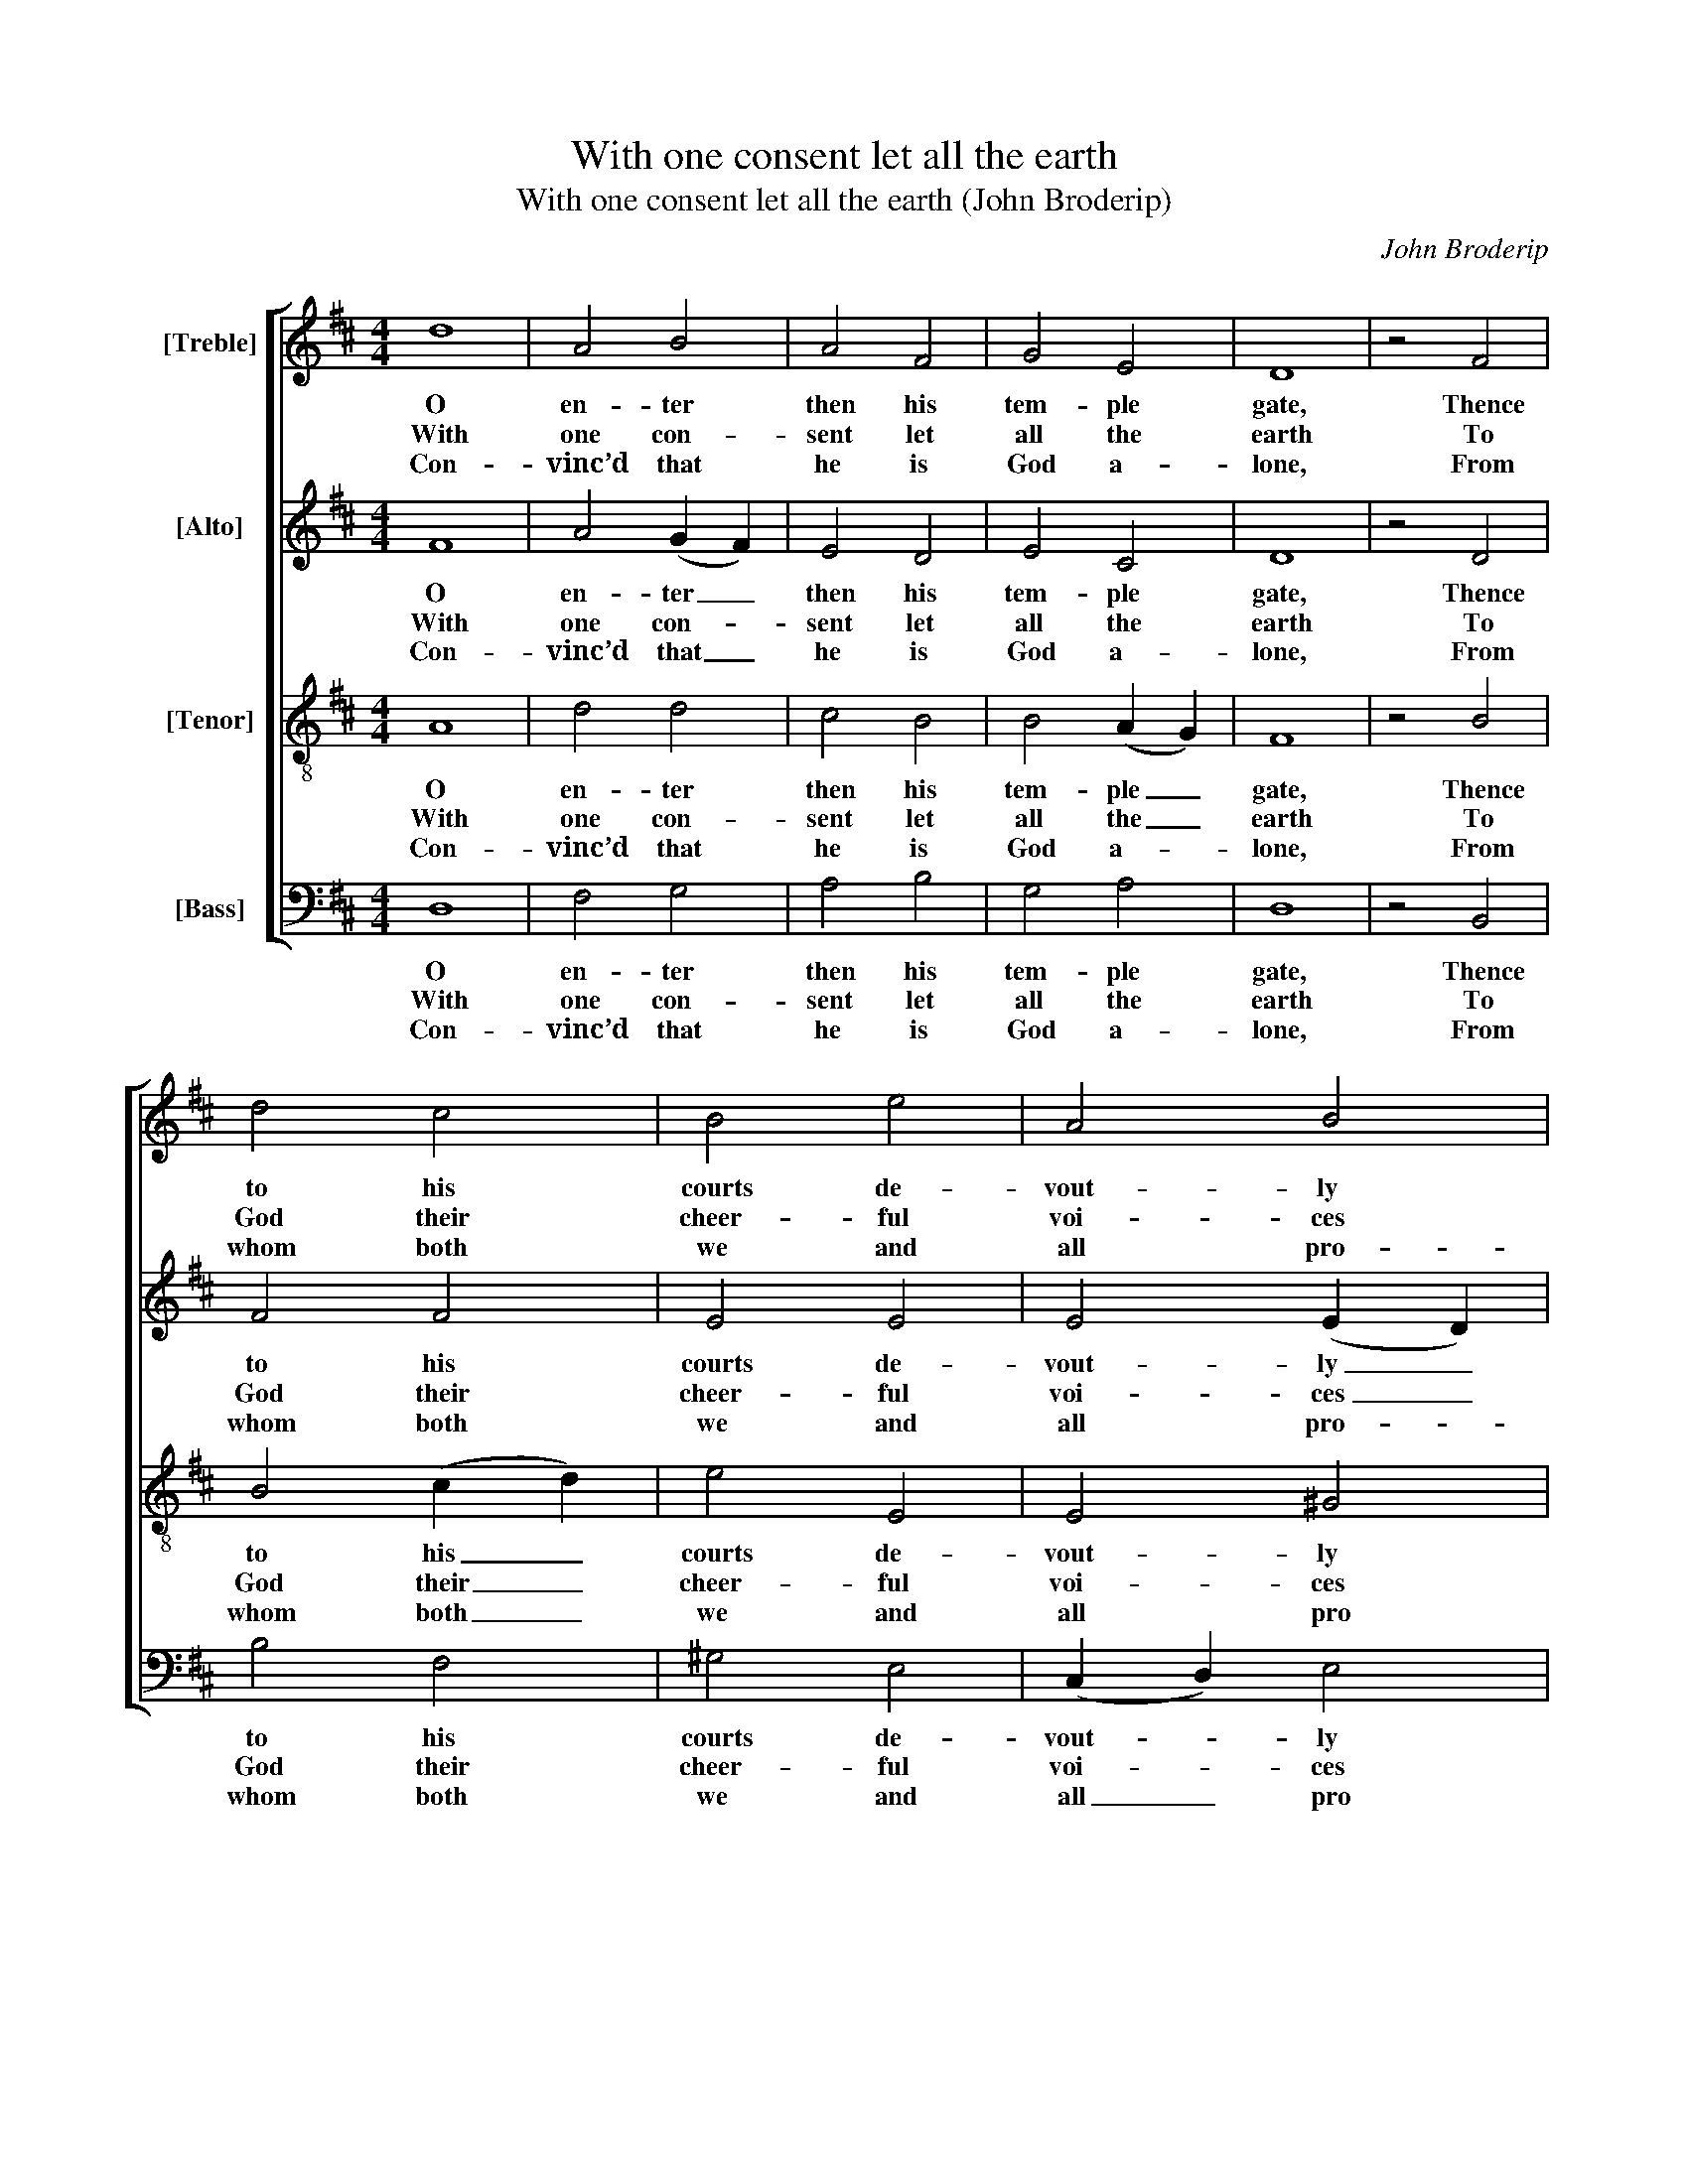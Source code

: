 X:1
T:With one consent let all the earth
T:With one consent let all the earth (John Broderip)
C:John Broderip
Z:p42, A New Set of Anthems
Z:and Psalm Tunes,
Z:London: [1745]
%%score [ 1 2 3 4 ]
L:1/8
M:4/4
K:D
V:1 treble nm="[Treble]"
V:2 treble nm="[Alto]"
V:3 treble-8 transpose=-12 nm="[Tenor]"
V:4 bass nm="[Bass]"
V:1
 d8 | A4 B4 | A4 F4 | G4 E4 | D8 | z4 F4 | d4 c4 | B4 e4 | A4 B4 | A8 | z4 c4 | d4 ^A4 | B4 d4 | %13
w: O|en- ter|then his|tem- ple|gate,|Thence|to his|courts de-|vout- ly|press,|And|still your|grate- ful|
w: With|one con-|sent let|all the|earth|To|God their|cheer- ful|voi- ces|raise;|Glad|ho- mage|pay with|
w: Con-|vinc’d that|he is|God a-|lone,|From|whom both|we and|all pro-|ceed;|We,|whom he|choo- ses|
 c4 B4 | F8 | z4 f4 | (e2 d2) c4 | B4 e4 | d4 c4 | d8 |] %20
w: hymns re-|peat,|And|still _ his|name with|prai- ses|bless.|
w: aw- ful|mirth,|And|sing _ be-|fore him|songs of|praise.|
w: for his|own,|The|flock _ that|he vouch-|safes to|feed.|
V:2
 F8 | A4 (G2 F2) | E4 D4 | E4 C4 | D8 | z4 D4 | F4 F4 | E4 E4 | E4 (E2 D2) | C8 | z4 E4 | F4 F4 | %12
w: O|en- ter _|then his|tem- ple|gate,|Thence|to his|courts de-|vout- ly _|press,|And|still your|
w: With|one con- *|sent let|all the|earth|To|God their|cheer- ful|voi- ces _|raise;|Glad|ho- mage|
w: Con-|vinc’d that _|he is|God a-|lone,|From|whom both|we and|all pro- *|ceed;|We,|whom he|
 F4 F4 | F4 (F2 E2) | F8 | z4 D4 | E4 (A2 G2) | F4 G4 | F4 E4 | D8 |] %20
w: grate- ful|hymns re- *|peat,|And|still his _|name with|prai- ses|bless.|
w: pay with|aw- ful _|mirth,|And|sing be- *|fore him|songs of|praise.|
w: choo- ses|for his _|own,|The|flock that _|he vouch-|safes to|feed.|
V:3
 A8 | d4 d4 | c4 B4 | B4 (A2 G2) | F8 | z4 B4 | B4 (c2 d2) | e4 E4 | E4 ^G4 | A8 | z4 A4 | A4 F4 | %12
w: O|en- ter|then his|tem- ple _|gate,|Thence|to his _|courts de-|vout- ly|press,|And|still your|
w: With|one con-|sent let|all the _|earth|To|God their _|cheer- ful|voi- ces|raise;|Glad|ho- mage|
w: Con-|vinc’d that|he is|God a- *|lone,|From|whom both _|we and|all pro|ceed;|We,|whom he|
 F4 B4 | c4 (d2 e2) | ^A8 | z4 A4 | B4 c4 | d4 e4 | A4 (A2 G2) | F8 |] %20
w: grate- ful|hymns re- *|peat,|And|still his|name with|prai- ses _|bless.|
w: pay with|aw- ful _|mirth,|And|sing be-|fore him|songs of _|praise.|
w: choo- ses|for his _|own,|The|flock that|he vouch-|safes to _|feed.|
V:4
 D,8 | F,4 G,4 | A,4 B,4 | G,4 A,4 | D,8 | z4 B,,4 | B,4 F,4 | ^G,4 E,4 | (C,2 D,2) E,4 | A,8 | %10
w: O|en- ter|then his|tem- ple|gate,|Thence|to his|courts de-|vout- * ly|press,|
w: With|one con-|sent let|all the|earth|To|God their|cheer- ful|voi- * ces|raise;|
w: Con-|vinc’d that|he is|God a-|lone,|From|whom both|we and|all _ pro|ceed;|
 z4 A,4 | D,4 F,4 | B,,4 B,4 | A,4 G,4 | %14
w: And|still your|grate- ful|hymns re-|
w: Glad|ho- mage|pay with|aw- ful|
w: We,|whom he|choo- ses|for his|
"^Notes:Only the first stanza of the text is given in the source: the remainder of the psalm has here been added editorially.The alto and tenor parts are printed in the alto and tenor clefs respectively in the source." F,8 | %15
w: peat,|
w: mirth,|
w: own,|
 z4 F,4 | G,4 A,4 | B,4 G,4 | A,4 A,,4 | D,8 |] %20
w: And|still his|name with|prai- ses|bless.|
w: And|sing be-|fore him|songs of|praise.|
w: The|flock that|he vouch-|safes to|feed.|

